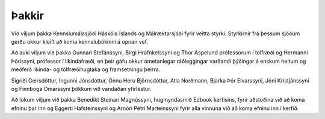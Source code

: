 Þakkir
======

Við viljum þakka Kennslumálasjóði Háskóla Íslands og Málræktarsjóði
fyrir veitta styrki. Styrkirnir frá þessum sjóðum gerðu okkur kleift að
koma kennslubókinni á opnan vef.

Að auki viljum við þakka Gunnari Stefánssyni, Birgi Hrafnkelssyni og
Thor Aspelund prófessorum í tölfræði og Hermanni Þórissyni, prófessor í
líkindafræði, en þeir gáfu okkur ómetanlegar ráðleggingar varðandi
þýðingar á enskum heitum og meðferð líkinda- og tölfræðihugtaka og
framsetningu þeirra.

Sigríði Geirsdóttur, Ingunni Jónsdóttur, Önnu Heru Björnsdóttur, Atla
Norðmann, Bjarka Þór Elvarssyni, Jóni Kristjánssyni og Finnboga Ómarssyni
þökkum við vandaðan yfirlestur.

Að lokum viljum við þakka Benedikt Steinari Magnússyni, hugmyndasmið
Edbook kerfisins, fyrir aðstoðina við að koma efninu þar inn og Eggerti
Hafsteinssyni og Arnóri Pétri Marteinssyni fyrir alla vinnuna við að
koma efninu inn í kerfið.